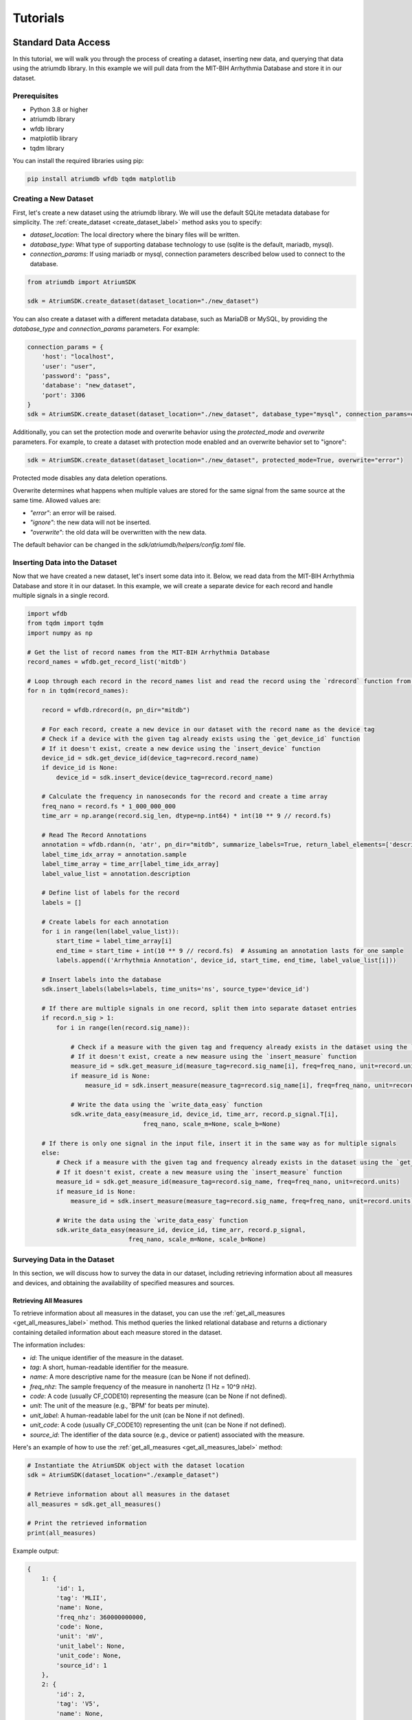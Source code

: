 ################################################################################
Tutorials
################################################################################

***************************************
Standard Data Access
***************************************

In this tutorial, we will walk you through the process of creating a dataset, inserting new data, and querying that
data using the atriumdb library. In this example we will pull data from the MIT-BIH Arrhythmia Database and store it in our dataset.

Prerequisites
-------------

- Python 3.8 or higher
- atriumdb library
- wfdb library
- matplotlib library
- tqdm library

You can install the required libraries using pip:

.. code-block:: bash

   pip install atriumdb wfdb tqdm matplotlib

Creating a New Dataset
----------------------

First, let's create a new dataset using the atriumdb library. We will use the default SQLite metadata database for simplicity.
The :ref:`create_dataset <create_dataset_label>` method asks you to specify:

- `dataset_location`: The local directory where the binary files will be written.
- `database_type`: What type of supporting database technology to use (sqlite is the default, mariadb, mysql).
- `connection_params`: If using mariadb or mysql, connection parameters described below used to connect to the database.

.. code-block:: python

   from atriumdb import AtriumSDK

   sdk = AtriumSDK.create_dataset(dataset_location="./new_dataset")

You can also create a dataset with a different metadata database, such as MariaDB or MySQL, by providing the
`database_type` and `connection_params` parameters. For example:

.. code-block:: python

   connection_params = {
       'host': "localhost",
       'user': "user",
       'password': "pass",
       'database': "new_dataset",
       'port': 3306
   }
   sdk = AtriumSDK.create_dataset(dataset_location="./new_dataset", database_type="mysql", connection_params=connection_params)

Additionally, you can set the protection mode and overwrite behavior using the `protected_mode` and `overwrite` parameters.
For example, to create a dataset with protection mode enabled and an overwrite behavior set to "ignore":

.. code-block:: python

   sdk = AtriumSDK.create_dataset(dataset_location="./new_dataset", protected_mode=True, overwrite="error")

Protected mode disables any data deletion operations.

Overwrite determines what happens when multiple values are stored for the same signal from the same source at the same time.
Allowed values are:

- `"error"`: an error will be raised.
- `"ignore"`: the new data will not be inserted.
- `"overwrite"`: the old data will be overwritten with the new data.

The default behavior can be changed in the `sdk/atriumdb/helpers/config.toml` file.

Inserting Data into the Dataset
--------------------------------

Now that we have created a new dataset, let's insert some data into it. Below, we read data
from the MIT-BIH Arrhythmia Database and store it in our dataset. In this example, we will create a separate device
for each record and handle multiple signals in a single record.

.. code-block:: python

    import wfdb
    from tqdm import tqdm
    import numpy as np

    # Get the list of record names from the MIT-BIH Arrhythmia Database
    record_names = wfdb.get_record_list('mitdb')

    # Loop through each record in the record_names list and read the record using the `rdrecord` function from the wfdb library
    for n in tqdm(record_names):

        record = wfdb.rdrecord(n, pn_dir="mitdb")

        # For each record, create a new device in our dataset with the record name as the device tag
        # Check if a device with the given tag already exists using the `get_device_id` function
        # If it doesn't exist, create a new device using the `insert_device` function
        device_id = sdk.get_device_id(device_tag=record.record_name)
        if device_id is None:
            device_id = sdk.insert_device(device_tag=record.record_name)

        # Calculate the frequency in nanoseconds for the record and create a time array
        freq_nano = record.fs * 1_000_000_000
        time_arr = np.arange(record.sig_len, dtype=np.int64) * int(10 ** 9 // record.fs)

        # Read The Record Annotations
        annotation = wfdb.rdann(n, 'atr', pn_dir="mitdb", summarize_labels=True, return_label_elements=['description'])
        label_time_idx_array = annotation.sample
        label_time_array = time_arr[label_time_idx_array]
        label_value_list = annotation.description

        # Define list of labels for the record
        labels = []

        # Create labels for each annotation
        for i in range(len(label_value_list)):
            start_time = label_time_array[i]
            end_time = start_time + int(10 ** 9 // record.fs)  # Assuming an annotation lasts for one sample
            labels.append(('Arrhythmia Annotation', device_id, start_time, end_time, label_value_list[i]))

        # Insert labels into the database
        sdk.insert_labels(labels=labels, time_units='ns', source_type='device_id')

        # If there are multiple signals in one record, split them into separate dataset entries
        if record.n_sig > 1:
            for i in range(len(record.sig_name)):

                # Check if a measure with the given tag and frequency already exists in the dataset using the `get_measure_id` function
                # If it doesn't exist, create a new measure using the `insert_measure` function
                measure_id = sdk.get_measure_id(measure_tag=record.sig_name[i], freq=freq_nano, unit=record.units[i])
                if measure_id is None:
                    measure_id = sdk.insert_measure(measure_tag=record.sig_name[i], freq=freq_nano, unit=record.units[i])

                # Write the data using the `write_data_easy` function
                sdk.write_data_easy(measure_id, device_id, time_arr, record.p_signal.T[i],
                                    freq_nano, scale_m=None, scale_b=None)

        # If there is only one signal in the input file, insert it in the same way as for multiple signals
        else:
            # Check if a measure with the given tag and frequency already exists in the dataset using the `get_measure_id` function
            # If it doesn't exist, create a new measure using the `insert_measure` function
            measure_id = sdk.get_measure_id(measure_tag=record.sig_name, freq=freq_nano, unit=record.units)
            if measure_id is None:
                measure_id = sdk.insert_measure(measure_tag=record.sig_name, freq=freq_nano, unit=record.units)

            # Write the data using the `write_data_easy` function
            sdk.write_data_easy(measure_id, device_id, time_arr, record.p_signal,
                                freq_nano, scale_m=None, scale_b=None)


Surveying Data in the Dataset
-----------------------------

In this section, we will discuss how to survey the data in our dataset, including retrieving information about all
measures and devices, and obtaining the availability of specified measures and sources.

Retrieving All Measures
^^^^^^^^^^^^^^^^^^^^^^^

To retrieve information about all measures in the dataset, you can use the :ref:`get_all_measures <get_all_measures_label>` method.
This method queries the linked relational database and returns a dictionary containing detailed information about each measure stored in the dataset.

The information includes:

- `id`: The unique identifier of the measure in the dataset.
- `tag`: A short, human-readable identifier for the measure.
- `name`: A more descriptive name for the measure (can be None if not defined).
- `freq_nhz`: The sample frequency of the measure in nanohertz (1 Hz = 10^9 nHz).
- `code`: A code (usually CF_CODE10) representing the measure (can be None if not defined).
- `unit`: The unit of the measure (e.g., 'BPM' for beats per minute).
- `unit_label`: A human-readable label for the unit (can be None if not defined).
- `unit_code`: A code (usually CF_CODE10) representing the unit (can be None if not defined).
- `source_id`: The identifier of the data source (e.g., device or patient) associated with the measure.

Here's an example of how to use the :ref:`get_all_measures <get_all_measures_label>` method:

.. code-block:: python

   # Instantiate the AtriumSDK object with the dataset location
   sdk = AtriumSDK(dataset_location="./example_dataset")

   # Retrieve information about all measures in the dataset
   all_measures = sdk.get_all_measures()

   # Print the retrieved information
   print(all_measures)

Example output:

.. code-block:: python

   {
       1: {
           'id': 1,
           'tag': 'MLII',
           'name': None,
           'freq_nhz': 360000000000,
           'code': None,
           'unit': 'mV',
           'unit_label': None,
           'unit_code': None,
           'source_id': 1
       },
       2: {
           'id': 2,
           'tag': 'V5',
           'name': None,
           'freq_nhz': 360000000000,
           'code': None,
           'unit': 'mV',
           'unit_label': None,
           'unit_code': None,
           'source_id': 1
       },
   }

In this example, the dataset contains two measures: ECG Lead MLII and ECG Lead V5,
both with a sample frequency of 360000000000 nanohertz (360 Hz) and units in millivolts (mV).

Retrieving All Devices
^^^^^^^^^^^^^^^^^^^^^^

To retrieve information about all devices in the dataset, you can use the :ref:`get_all_devices <get_all_devices_label>` method.
This method returns a dictionary containing information about each device in the dataset.

The information includes:

- `id`: The unique identifier of the device in the dataset.
- `tag`: A short, human-readable identifier for the device.
- `name`: A more descriptive name for the device (can be None if not defined).
- `manufacturer`: The manufacturer of the device (can be None if not defined).
- `model`: The model of the device (can be None if not defined).
- `type`: The type of the device (e.g., 'static', 'dynamic', 'monitor').
- `bed_id`: The identifier of the bed associated with the device (can be None if not defined).
- `source_id`: The identifier of the data source (e.g., device or patient) associated with the device.

Here's an example of how to use the :ref:`get_all_devices <get_all_devices_label>` method:

.. code-block:: python

   all_devices = sdk.get_all_devices()
   print(all_devices)

Example output:

.. code-block:: python

   {
       1: {
           'id': 1,
           'tag': '100',
           'name': None,
           'manufacturer': None,
           'model': None,
           'type': 'static',
           'bed_id': None,
           'source_id': 1
       },
       2: {
           'id': 2,
           'tag': '101',
           'name': None,
           'manufacturer': None,
           'model': None,
           'type': 'static',
           'bed_id': None,
           'source_id': 1
       },
       # ...
   }

In this example, the :ref:`get_all_devices <get_all_devices_label>` method returns a dictionary where the keys are the device ids and the values are
dictionaries containing the device properties. You can see that the output includes information about the
device's tag, name, manufacturer, model, type, bed_id, and source_id.

By examining the output, you can gain insights into the devices present in your dataset and their characteristics.
For example, you might notice that some devices have missing information (e.g., name, manufacturer, model),
which you could then decide to update or investigate further. Additionally, you can use the device ids to query your
dataset based on specific devices.

Getting Data Availability
^^^^^^^^^^^^^^^^^^^^^^^^^^
To obtain the availability of a specified measure (signal) and a specified source (device id or patient id),
you can use the :ref:`get_interval_array <get_interval_array_label>` method. This method provides information about the available data for a specific measure
and source by returning a 2D array representing the data availability.

Each row of the 2D array output represents a continuous interval of available data, with the first and second columns
representing the start epoch and end epoch of that interval, respectively.
This information can be useful when you want to analyze or visualize data within specific time periods or when you need to identify gaps in the data.

Here's an example of how to use the :ref:`get_interval_array <get_interval_array_label>` method:

.. code-block:: python

   # Define the measure_id and device_id for which you want to get data availability
   measure_id = 1
   device_id = 1

   # Call the get_interval_array method
   interval_arr = sdk.get_interval_array(measure_id=measure_id, device_id=device_id)

   # Print the resulting 2D array
   print(interval_arr)

Example output:

.. code-block:: python

   [[            0 1805555050000]]

In this example, the output shows that there is a single continuous interval of available data for the specified measure and device,
starting at epoch 0 and ending at epoch 1805555050000. This is because there are no gaps in the source mit-bih data.

These methods allow you to survey the data in your dataset and obtain information about the measures, devices, and data availability.
By understanding the data availability, you can make informed decisions about how to process, analyze, or visualize the data in your dataset.

Querying Data from the Dataset
-------------------------------

Now that we have inserted and surveyed the data into our dataset, let's query the data and verify that the data has been correctly inserted.
We will iterate through the records in the MIT-BIH Arrhythmia Database and compare the data in our dataset to the original data.

.. code-block:: python

   # Iterate through the record names in the MIT-BIH Arrhythmia Database
   for n in tqdm(record_names):

       # Read the record from the MIT-BIH Arrhythmia Database
       record = wfdb.rdrecord(n, pn_dir="mitdb")
       # Calculate the sample frequency in nanohertz
       freq_nano = record.fs * 1_000_000_000
       # Create a time array for the record
       time_arr = np.arange(record.sig_len, dtype=np.int64) * ((10 ** 9) // record.fs)
       # Get the device ID for the current record
       device_id = sdk.get_device_id(device_tag=record.record_name)

       # If there are multiple signals in the record, check both
       if record.n_sig > 1:
           for i in range(len(record.sig_name)):
               # Get the measure ID for the current signal
               measure_id = sdk.get_measure_id(measure_tag=record.sig_name[i], freq=freq_nano)

               # Query the data from the dataset
               _, read_times, read_values = sdk.get_data(measure_id, 0, 10 ** 18, device_id=device_id)

               # Check that both the signal and time arrays from MIT-BIH and AtriumDB are equal
               assert np.array_equal(record.p_signal.T[i], read_values) and np.array_equal(time_arr, read_times)

       # If there is only one signal in the record
       else:
           # Get the measure ID for the signal
           measure_id = sdk.get_measure_id(measure_tag=record.sig_name, freq=freq_nano)

           # Query the data from the dataset
           _, read_times, read_values = sdk.get_data(measure_id, 0, 10 ** 18, device_id=device_id)

           # Check that both the signal and time arrays from MIT-BIH and AtriumDB are equal
           assert np.array_equal(record.p_signal, read_values) and np.array_equal(time_arr, read_times)


Retrieving Labels from the Dataset
------------------------------------------

We can also retrieve the annotations inserted as atriumdb labels earlier in the tutorial, first by recalling the different
label names inserted into the dataset:

.. code-block:: python

    label_name_dict = sdk.get_all_label_names()
    label_names = [label_info['name'] for label_id, label_info in label_name_dict.items()]

And then by calling `AtriumSDK.get_labels` to retrieve the label information:

.. code-block:: python

    for record_name in tqdm(record_names):
       # Read the record from the MIT-BIH Arrhythmia Database
       label_data = sdk.get_labels(name_list=label_names, device_list=[record_name])

Visualizing the Dataset
-------------------------------

Finally, let's retrieve data from our dataset and plot the first 1000 points of the first record's data.
We will use the `matplotlib` library to create a simple line plot of the data.

.. code-block:: python

    import matplotlib.pyplot as plt

    # Define the measure_id and device_id we want to retrieve data for
    measure_id = 1
    device_id = 1

    # Get the measure information for the specified measure_id
    measure_info = sdk.get_measure_info(measure_id=measure_id)
    device_info = sdk.get_device_info(device_id=device_id)

    # Extract the frequency in nanohertz from the measure information
    freq_nhz = measure_info['freq_nhz']

    # Calculate the period in nanoseconds by dividing 10^18 by the frequency in nanohertz
    period_nhz = int((10 ** 18) // freq_nhz)

    # Define the start and end time for the data we want to retrieve
    # We want to retrieve the first 1000 points, so we set the end time to 1001 times the period
    start_time_n, end_time_n = 0, 1001 * period_nhz  # [start, end)

    # Retrieve the data for the specified measure_id, device_id, start_time_n, and end_time_n
    _, times, values = sdk.get_data(measure_id=measure_id, device_id=device_id, start_time_n=start_time_n,
                                    end_time_n=end_time_n)

    # Plot the first 1000 points of the first patient's data using matplotlib
    plt.plot(times / (10 ** 9), values)  # convert x-axis units to seconds.
    plt.xlabel("Time (Seconds)")
    plt.ylabel("Signal Value")
    plt.title(f"First 1000 Points of Measure {measure_info['tag']} and Device {device_info['tag']}")
    plt.show()

.. image:: mit_bih_1000_samples.png
   :alt: ECG plot
   :align: center


************************************************
Reading Dataset With Iterators
************************************************

Working with large datasets often requires efficient access to smaller windows of data, particularly for tasks such
as data visualization, pre-processing, or model training. The AtriumSDK provides a convenient method, `get_iterator  <contents.html#atriumdb.AtriumSDK.get_iterator>`_,
to handle these cases effectively. This tutorial will guide you through the end-to-end process of setting up the
AtriumSDK instance, creating a `DatasetDefinition <contents.html#atriumdb.DatasetDefinition>`_ object, and iterating over data windows.


Setting Up the SDK Instance
---------------------------

First things first, let's set up the SDK:

.. code-block:: python

    from atriumdb import AtriumSDK

    local_dataset_location = "/path/to/your/dataset"
    sdk = AtriumSDK(dataset_location=local_dataset_location)

Creating a Dataset Definition
-----------------------------

The `DatasetDefinition <contents.html#atriumdb.DatasetDefinition>`_ object specifies the measures, patients, or devices and the time intervals we are interested in querying.
This definition can be provided in two different ways: by reading from a YAML file or by creating the object in your Python script.

**Option 1: Using a YAML file**

Suppose you have the following in your `definition.yaml  <dataset.html#definition-file-format>`_ file:

.. code-block:: yaml

    patient_ids:
      1001: all
      1002:
        - start: 1682739200000000000  # nanosecond Unix Epoch Time
          end: 1682739300000000000    # End time

    measures:
      - MDC_ECG_LEAD_I
      - tag: MDC_TEMP
        freq_hz: 1.0
        units: 'MDC_DIM_DEGC'

You can load this into a `DatasetDefinition <contents.html#atriumdb.DatasetDefinition>`_ object as follows:

.. code-block:: python

    from atriumdb import DatasetDefinition

    definition = DatasetDefinition(filename="definition.yaml")


**Option 2: Creating an object via Python script**

Alternatively, you can define your dataset programmatically:

.. code-block:: python

    from atriumdb import DatasetDefinition

    measures = ['MDC_ECG_LEAD_I',
                {"tag": "MDC_TEMP", "freq_hz": 1.0, "units": "MDC_DIM_DEGC"},]
    patient_ids = {
        1001: 'all',
        1002: [{'start': 1682739200000000000, 'end': 1682739300000000000}]
    }

    definition = DatasetDefinition(measures=measures, patient_ids=patient_ids)

If you wanted to create a dataset of all patients born after a certain date, you could setup your patient_ids dictionary like:

.. code-block:: python

    min_dob = 1572739200000000000  # Nanosecond epoch
    patient_ids = {patient_id: "all" for patient_id, patient_info in
        sdk.get_all_patients().items() if patient_info['dob'] and patient_info['dob'] > min_dob}

Iterating Over Windows
----------------------

Now that we've setup the `DatasetDefinition <contents.html#atriumdb.DatasetDefinition>`_ object, we can use it to iterate over our dataset.

.. code-block:: python

    window_size_nano = 60 * 1_000_000_000  # Define window size in nanoseconds (60 seconds)
    slide_size_nano = 30 * 1_000_000_000  # Define slide size in nanoseconds for overlapping windows if necessary (30 seconds)

    # Obtain the iterator
    iterator = sdk.get_iterator(definition, window_size_nano, slide_size_nano)

    # Now you can iterate over the data windows
    for window_i, window in enumerate(iterator):
        print(f"Window: {window_i}")
        print(f"Start Time: {window.start_time}")
        print(f"Device ID: {window.device_id}")
        print(f"Patient ID: {window.patient_id}")

        # Use window.signals to view available signals in their original form
        for (measure_tag, measure_freq_nhz, measure_units), signal_dict in window.signals.items():
            print(f"Measure: {measure_tag}, Frequency: {measure_freq_nhz}, Units: {measure_units}")
            print(f"Times: {signal_dict['times']}")
            print(f"Values: {signal_dict['values']}")
            print(f"Expected Count: {signal_dict['expected_count']}")
            print(f"Actual Count: {signal_dict['actual_count']}")

        # Use the array_matrix for a single matrix containing all signals
        data_matrix = iterator.get_array_matrix(window_i)
        print(data_matrix)


